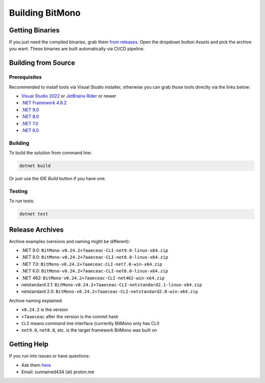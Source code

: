 Building BitMono
===============

Getting Binaries
---------------

If you just need the compiled binaries, grab them `from releases <https://github.com/sunnamed434/BitMono/releases>`_. Open the dropdown button `Assets` and pick the archive you want. These binaries are built automatically via CI/CD pipeline.

Building from Source
-------------------

Prerequisites
~~~~~~~~~~~~

Recommended to install tools via Visual Studio installer, otherwise you can grab those tools directly via the links below:

- `Visual Studio 2022 <https://visualstudio.microsoft.com/downloads>`_ or `JetBrains Rider <https://www.jetbrains.com/rider/download>`_ or newer
- `.NET Framework 4.6.2 <https://dotnet.microsoft.com/en-us/download/dotnet-framework/net462>`_
- `.NET 9.0 <https://dotnet.microsoft.com/en-us/download/dotnet/9.0>`_
- `.NET 8.0 <https://dotnet.microsoft.com/en-us/download/dotnet/8.0>`_
- `.NET 7.0 <https://dotnet.microsoft.com/en-us/download/dotnet/7.0>`_
- `.NET 6.0 <https://dotnet.microsoft.com/en-us/download/dotnet/6.0>`_

Building
~~~~~~~~

To build the solution from command line:

.. code-block:: console

   dotnet build

Or just use the IDE `Build` button if you have one.

Testing
~~~~~~~

To run tests:

.. code-block:: console

   dotnet test

Release Archives
---------------

Archive examples (versions and naming might be different):

- .NET 9.0: ``BitMono-v0.24.2+7aaeceac-CLI-net9.0-linux-x64.zip``
- .NET 8.0: ``BitMono-v0.24.2+7aaeceac-CLI-net8.0-linux-x64.zip``
- .NET 7.0: ``BitMono-v0.24.2+7aaeceac-CLI-net7.0-win-x64.zip``
- .NET 6.0: ``BitMono-v0.24.2+7aaeceac-CLI-net6.0-linux-x64.zip``
- .NET 462: ``BitMono-v0.24.2+7aaeceac-CLI-net462-win-x64.zip``
- netstandard 2.1: ``BitMono-v0.24.2+7aaeceac-CLI-netstandard2.1-linux-x64.zip``
- netstandard 2.0: ``BitMono-v0.24.2+7aaeceac-CLI-netstandard2.0-win-x64.zip``

Archive naming explained:

- ``v0.24.2`` is the version
- ``+7aaeceac`` after the version is the commit hash
- ``CLI`` means command line interface (currently BitMono only has CLI)
- ``net9.0``, ``net8.0``, etc. is the target framework BitMono was built on

Getting Help
-----------

If you run into issues or have questions:

- Ask them `here <https://github.com/sunnamed434/BitMono/issues>`_
- Email: sunnamed434 (at) proton.me 